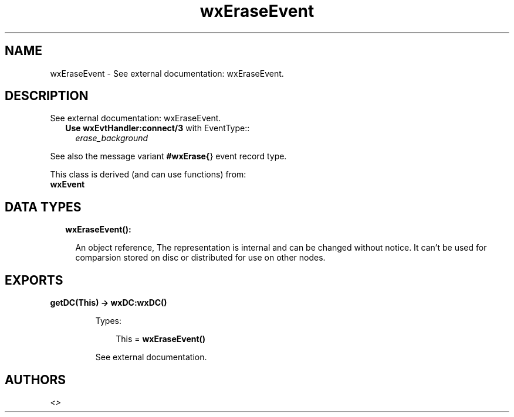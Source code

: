 .TH wxEraseEvent 3 "wx 1.8.7" "" "Erlang Module Definition"
.SH NAME
wxEraseEvent \- See external documentation: wxEraseEvent.
.SH DESCRIPTION
.LP
See external documentation: wxEraseEvent\&.
.RS 2
.TP 2
.B
Use \fBwxEvtHandler:connect/3\fR\& with EventType::
\fIerase_background\fR\&
.RE
.LP
See also the message variant \fB#wxErase{\fR\&} event record type\&.
.LP
This class is derived (and can use functions) from: 
.br
\fBwxEvent\fR\& 
.SH "DATA TYPES"

.RS 2
.TP 2
.B
wxEraseEvent():

.RS 2
.LP
An object reference, The representation is internal and can be changed without notice\&. It can\&'t be used for comparsion stored on disc or distributed for use on other nodes\&.
.RE
.RE
.SH EXPORTS
.LP
.B
getDC(This) -> \fBwxDC:wxDC()\fR\&
.br
.RS
.LP
Types:

.RS 3
This = \fBwxEraseEvent()\fR\&
.br
.RE
.RE
.RS
.LP
See external documentation\&.
.RE
.SH AUTHORS
.LP

.I
<>